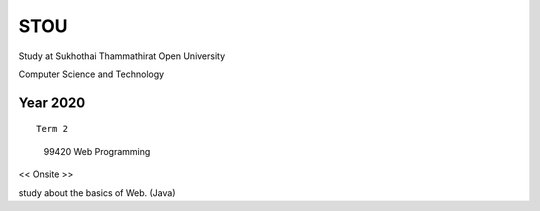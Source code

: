 STOU
=================================
Study at Sukhothai Thammathirat Open University

Computer Science and Technology


Year 2020
------------

::

  Term 2
  
..

  99420 Web Programming

<< Onsite >>

study about the basics of Web. (Java)

